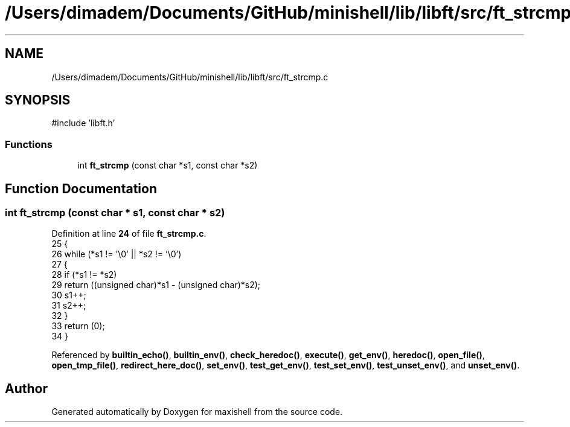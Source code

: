 .TH "/Users/dimadem/Documents/GitHub/minishell/lib/libft/src/ft_strcmp.c" 3 "Version 1" "maxishell" \" -*- nroff -*-
.ad l
.nh
.SH NAME
/Users/dimadem/Documents/GitHub/minishell/lib/libft/src/ft_strcmp.c
.SH SYNOPSIS
.br
.PP
\fR#include 'libft\&.h'\fP
.br

.SS "Functions"

.in +1c
.ti -1c
.RI "int \fBft_strcmp\fP (const char *s1, const char *s2)"
.br
.in -1c
.SH "Function Documentation"
.PP 
.SS "int ft_strcmp (const char * s1, const char * s2)"

.PP
Definition at line \fB24\fP of file \fBft_strcmp\&.c\fP\&.
.nf
25 {
26     while (*s1 != '\\0' || *s2 != '\\0')
27     {
28         if (*s1 != *s2)
29             return ((unsigned char)*s1 \- (unsigned char)*s2);
30         s1++;
31         s2++;
32     }
33     return (0);
34 }
.PP
.fi

.PP
Referenced by \fBbuiltin_echo()\fP, \fBbuiltin_env()\fP, \fBcheck_heredoc()\fP, \fBexecute()\fP, \fBget_env()\fP, \fBheredoc()\fP, \fBopen_file()\fP, \fBopen_tmp_file()\fP, \fBredirect_here_doc()\fP, \fBset_env()\fP, \fBtest_get_env()\fP, \fBtest_set_env()\fP, \fBtest_unset_env()\fP, and \fBunset_env()\fP\&.
.SH "Author"
.PP 
Generated automatically by Doxygen for maxishell from the source code\&.
